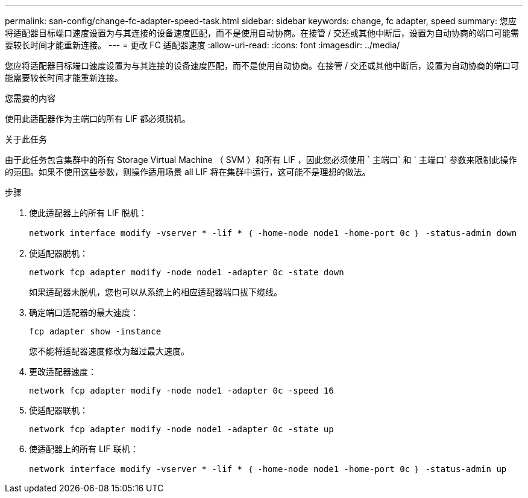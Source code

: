 ---
permalink: san-config/change-fc-adapter-speed-task.html 
sidebar: sidebar 
keywords: change, fc adapter, speed 
summary: 您应将适配器目标端口速度设置为与其连接的设备速度匹配，而不是使用自动协商。在接管 / 交还或其他中断后，设置为自动协商的端口可能需要较长时间才能重新连接。 
---
= 更改 FC 适配器速度
:allow-uri-read: 
:icons: font
:imagesdir: ../media/


[role="lead"]
您应将适配器目标端口速度设置为与其连接的设备速度匹配，而不是使用自动协商。在接管 / 交还或其他中断后，设置为自动协商的端口可能需要较长时间才能重新连接。

.您需要的内容
使用此适配器作为主端口的所有 LIF 都必须脱机。

.关于此任务
由于此任务包含集群中的所有 Storage Virtual Machine （ SVM ）和所有 LIF ，因此您必须使用 ` 主端口` 和 ` 主端口` 参数来限制此操作的范围。如果不使用这些参数，则操作适用场景 all LIF 将在集群中运行，这可能不是理想的做法。

.步骤
. 使此适配器上的所有 LIF 脱机：
+
`network interface modify -vserver * -lif * ｛ -home-node node1 -home-port 0c ｝ -status-admin down`

. 使适配器脱机：
+
`network fcp adapter modify -node node1 -adapter 0c -state down`

+
如果适配器未脱机，您也可以从系统上的相应适配器端口拔下缆线。

. 确定端口适配器的最大速度：
+
`fcp adapter show -instance`

+
您不能将适配器速度修改为超过最大速度。

. 更改适配器速度：
+
`network fcp adapter modify -node node1 -adapter 0c -speed 16`

. 使适配器联机：
+
`network fcp adapter modify -node node1 -adapter 0c -state up`

. 使适配器上的所有 LIF 联机：
+
`network interface modify -vserver * -lif * ｛ -home-node node1 -home-port 0c ｝ -status-admin up`


